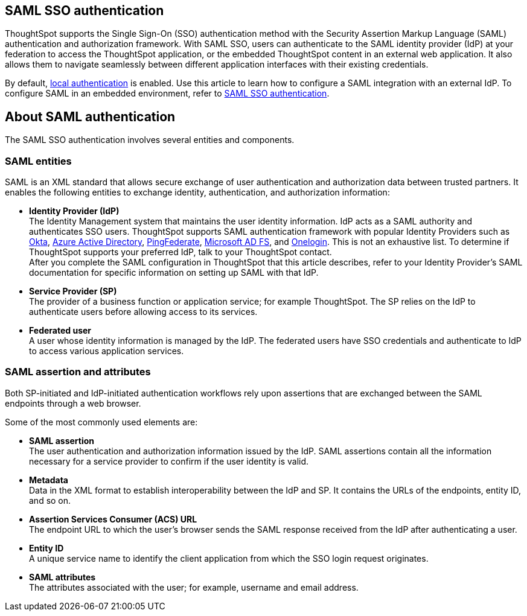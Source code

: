 == SAML SSO authentication

ThoughtSpot supports the Single Sign-On (SSO) authentication method with the Security Assertion Markup Language (SAML) authentication and authorization framework. With SAML SSO, users can authenticate to the SAML identity provider (IdP) at your federation to access the ThoughtSpot application, or the embedded ThoughtSpot content in an external web application. It also allows them to navigate seamlessly between different application interfaces with their existing credentials.

By default, xref:internal-auth.adoc[local authentication] is enabled. Use this article to learn how to configure a SAML integration with an external IdP. To configure SAML in an embedded environment, refer to https://docs.thoughtspot.com/visual-embed-sdk/en/?pageid=saml-sso[SAML SSO authentication^].

== About SAML authentication

The SAML SSO authentication involves several entities and components.

=== SAML entities

SAML is an XML standard that allows secure exchange of user authentication and authorization data between trusted partners. It enables the following entities to exchange identity, authentication, and authorization information:

- **Identity Provider (IdP)** +
The Identity Management system that maintains the user identity information. IdP acts as a SAML authority and authenticates SSO users. ThoughtSpot supports SAML authentication framework with popular Identity Providers such as https://developer.okta.com/docs/guides/build-sso-integration/saml2/before-you-begin/[Okta^], https://docs.microsoft.com/en-us/powerapps/maker/portals/configure/configure-saml2-settings-azure-ad[Azure Active Directory^], https://docs.pingidentity.com/bundle/solution-guides/page/ozz1597769517562.html[PingFederate^], https://docs.microsoft.com/en-us/powerapps/maker/portals/configure/configure-saml2-settings[Microsoft AD FS^], and https://developers.onelogin.com/saml[Onelogin^]. This is not an exhaustive list. To determine if ThoughtSpot supports your preferred IdP, talk to your ThoughtSpot contact. +
After you complete the SAML configuration in ThoughtSpot that this article describes, refer to your Identity Provider’s SAML documentation for specific information on setting up SAML with that IdP.

- **Service Provider (SP)** +
The provider of a business function or application service; for example ThoughtSpot. The SP relies on the IdP to authenticate users before allowing access to its services.

- **Federated user** +
A user whose identity information is managed by the IdP. The federated users have SSO credentials and authenticate to IdP to access various application services.

=== SAML assertion and attributes

Both SP-initiated and IdP-initiated authentication workflows rely upon assertions that are exchanged between the SAML endpoints through a web browser.

Some of the most commonly used elements are:

- **SAML assertion** +
The user authentication and authorization information issued by the IdP. SAML assertions contain all the information necessary for a service provider to confirm if the user identity is valid.

- **Metadata** +
Data in the XML format to establish interoperability between the IdP and SP. It contains the URLs of the endpoints, entity ID, and so on.

- **Assertion Services Consumer (ACS) URL** +
The endpoint URL to which the user’s browser sends the SAML response received from the IdP after authenticating a user.

- **Entity ID** +
A unique service name to identify the client application from which the SSO login request originates.

- **SAML attributes** +
The attributes associated with the user; for example, username and email address.
